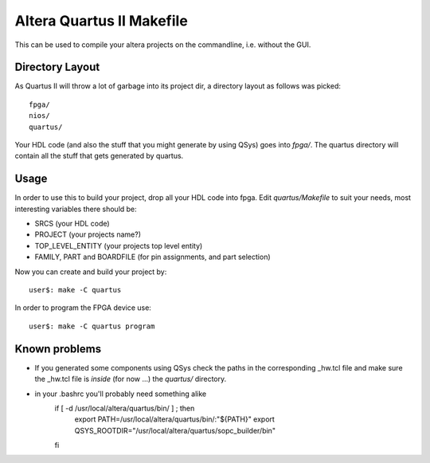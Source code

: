 ============================
 Altera Quartus II Makefile
============================

This can be used to compile your altera projects on the commandline,
i.e. without the GUI.

Directory Layout
~~~~~~~~~~~~~~~~~

As Quartus II will throw a lot of garbage into its project dir,
a directory layout as follows was picked::
  
  fpga/
  nios/
  quartus/

Your HDL code (and also the stuff that you might generate by using QSys)
goes into *fpga/*.
The quartus directory will contain all the stuff that gets generated by quartus.

Usage
~~~~~~

In order to use this to build your project, drop all your HDL code into fpga.
Edit *quartus/Makefile* to suit your needs, most interesting variables there
should be:

* SRCS (your HDL code)
* PROJECT (your projects name?)
* TOP_LEVEL_ENTITY (your projects top level entity)
* FAMILY, PART and BOARDFILE (for pin assignments, and part selection)

Now you can create and build your project by::

  user$: make -C quartus
 
In order to program the FPGA device use::

  user$: make -C quartus program

Known problems
~~~~~~~~~~~~~~~

* If you generated some components using QSys check the paths in the
  corresponding _hw.tcl file and make sure the _hw.tcl file is 
  *inside* (for now ...) the *quartus/* directory.

* in your .bashrc you'll probably need something alike
    if [ -d /usr/local/altera/quartus/bin/ ] ; then
      export PATH=/usr/local/altera/quartus/bin/:"${PATH}"
      export QSYS_ROOTDIR="/usr/local/altera/quartus/sopc_builder/bin"
    fi
